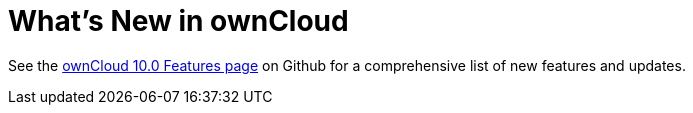= What’s New in ownCloud

See the
https://github.com/owncloud/core/wiki/ownCloud-10.0-Features[ownCloud
10.0 Features page] on Github for a comprehensive list of new features
and updates.
